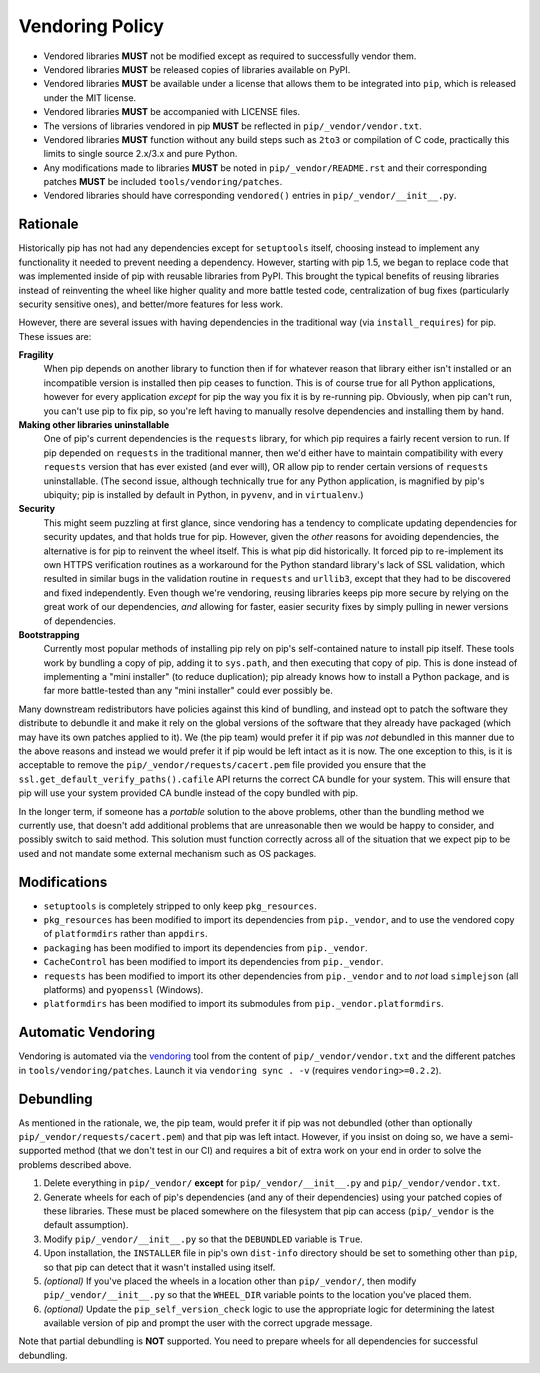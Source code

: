================
Vendoring Policy
================

* Vendored libraries **MUST** not be modified except as required to
  successfully vendor them.
* Vendored libraries **MUST** be released copies of libraries available on
  PyPI.
* Vendored libraries **MUST** be available under a license that allows
  them to be integrated into ``pip``, which is released under the MIT license.
* Vendored libraries **MUST** be accompanied with LICENSE files.
* The versions of libraries vendored in pip **MUST** be reflected in
  ``pip/_vendor/vendor.txt``.
* Vendored libraries **MUST** function without any build steps such as ``2to3``
  or compilation of C code, practically this limits to single source 2.x/3.x and
  pure Python.
* Any modifications made to libraries **MUST** be noted in
  ``pip/_vendor/README.rst`` and their corresponding patches **MUST** be
  included ``tools/vendoring/patches``.
* Vendored libraries should have corresponding ``vendored()`` entries in
  ``pip/_vendor/__init__.py``.

Rationale
=========

Historically pip has not had any dependencies except for ``setuptools`` itself,
choosing instead to implement any functionality it needed to prevent needing
a dependency. However, starting with pip 1.5, we began to replace code that was
implemented inside of pip with reusable libraries from PyPI. This brought the
typical benefits of reusing libraries instead of reinventing the wheel like
higher quality and more battle tested code, centralization of bug fixes
(particularly security sensitive ones), and better/more features for less work.

However, there are several issues with having dependencies in the traditional
way (via ``install_requires``) for pip. These issues are:

**Fragility**
   When pip depends on another library to function then if for whatever reason
   that library either isn't installed or an incompatible version is installed
   then pip ceases to function. This is of course true for all Python
   applications, however for every application *except* for pip the way you fix
   it is by re-running pip. Obviously, when pip can't run, you can't use pip to
   fix pip, so you're left having to manually resolve dependencies and
   installing them by hand.

**Making other libraries uninstallable**
   One of pip's current dependencies is the ``requests`` library, for which pip
   requires a fairly recent version to run.  If pip depended on ``requests`` in
   the traditional manner, then we'd either have to maintain compatibility with
   every ``requests`` version that has ever existed (and ever will), OR allow
   pip to render certain versions of ``requests`` uninstallable. (The second
   issue, although technically true for any Python application, is magnified by
   pip's ubiquity; pip is installed by default in Python, in ``pyvenv``, and in
   ``virtualenv``.)

**Security**
   This might seem puzzling at first glance, since vendoring has a tendency to
   complicate updating dependencies for security updates, and that holds true
   for pip. However, given the *other* reasons for avoiding dependencies, the
   alternative is for pip to reinvent the wheel itself.  This is what pip did
   historically. It forced pip to re-implement its own HTTPS verification
   routines as a workaround for the Python standard library's lack of SSL
   validation, which resulted in similar bugs in the validation routine in
   ``requests`` and ``urllib3``, except that they had to be discovered and
   fixed independently. Even though we're vendoring, reusing libraries keeps
   pip more secure by relying on the great work of our dependencies, *and*
   allowing for faster, easier security fixes by simply pulling in newer
   versions of dependencies.

**Bootstrapping**
   Currently most popular methods of installing pip rely on pip's
   self-contained nature to install pip itself. These tools work by bundling a
   copy of pip, adding it to ``sys.path``, and then executing that copy of pip.
   This is done instead of implementing a "mini installer" (to reduce
   duplication); pip already knows how to install a Python package, and is far
   more battle-tested than any "mini installer" could ever possibly be.

Many downstream redistributors have policies against this kind of bundling, and
instead opt to patch the software they distribute to debundle it and make it
rely on the global versions of the software that they already have packaged
(which may have its own patches applied to it). We (the pip team) would prefer
it if pip was *not* debundled in this manner due to the above reasons and
instead we would prefer it if pip would be left intact as it is now. The one
exception to this, is it is acceptable to remove the
``pip/_vendor/requests/cacert.pem`` file provided you ensure that the
``ssl.get_default_verify_paths().cafile`` API returns the correct CA bundle for
your system. This will ensure that pip will use your system provided CA bundle
instead of the copy bundled with pip.

In the longer term, if someone has a *portable* solution to the above problems,
other than the bundling method we currently use, that doesn't add additional
problems that are unreasonable then we would be happy to consider, and possibly
switch to said method. This solution must function correctly across all of the
situation that we expect pip to be used and not mandate some external mechanism
such as OS packages.


Modifications
=============

* ``setuptools`` is completely stripped to only keep ``pkg_resources``.
* ``pkg_resources`` has been modified to import its dependencies from
  ``pip._vendor``, and to use the vendored copy of ``platformdirs``
  rather than ``appdirs``.
* ``packaging`` has been modified to import its dependencies from
  ``pip._vendor``.
* ``CacheControl`` has been modified to import its dependencies from
  ``pip._vendor``.
* ``requests`` has been modified to import its other dependencies from
  ``pip._vendor`` and to *not* load ``simplejson`` (all platforms) and
  ``pyopenssl`` (Windows).
* ``platformdirs`` has been modified to import its submodules from ``pip._vendor.platformdirs``.

Automatic Vendoring
===================

Vendoring is automated via the `vendoring <https://pypi.org/project/vendoring/>`_ tool from the content of
``pip/_vendor/vendor.txt`` and the different patches in
``tools/vendoring/patches``.
Launch it via ``vendoring sync . -v`` (requires ``vendoring>=0.2.2``).


Debundling
==========

As mentioned in the rationale, we, the pip team, would prefer it if pip was not
debundled (other than optionally ``pip/_vendor/requests/cacert.pem``) and that
pip was left intact. However, if you insist on doing so, we have a
semi-supported method (that we don't test in our CI) and requires a bit of
extra work on your end in order to solve the problems described above.

1. Delete everything in ``pip/_vendor/`` **except** for
   ``pip/_vendor/__init__.py`` and ``pip/_vendor/vendor.txt``.
2. Generate wheels for each of pip's dependencies (and any of their
   dependencies) using your patched copies of these libraries. These must be
   placed somewhere on the filesystem that pip can access (``pip/_vendor`` is
   the default assumption).
3. Modify ``pip/_vendor/__init__.py`` so that the ``DEBUNDLED`` variable is
   ``True``.
4. Upon installation, the ``INSTALLER`` file in pip's own ``dist-info``
   directory should be set to something other than ``pip``, so that pip
   can detect that it wasn't installed using itself.
5. *(optional)* If you've placed the wheels in a location other than
   ``pip/_vendor/``, then modify ``pip/_vendor/__init__.py`` so that the
   ``WHEEL_DIR`` variable points to the location you've placed them.
6. *(optional)* Update the ``pip_self_version_check`` logic to use the
   appropriate logic for determining the latest available version of pip and
   prompt the user with the correct upgrade message.

Note that partial debundling is **NOT** supported. You need to prepare wheels
for all dependencies for successful debundling.

